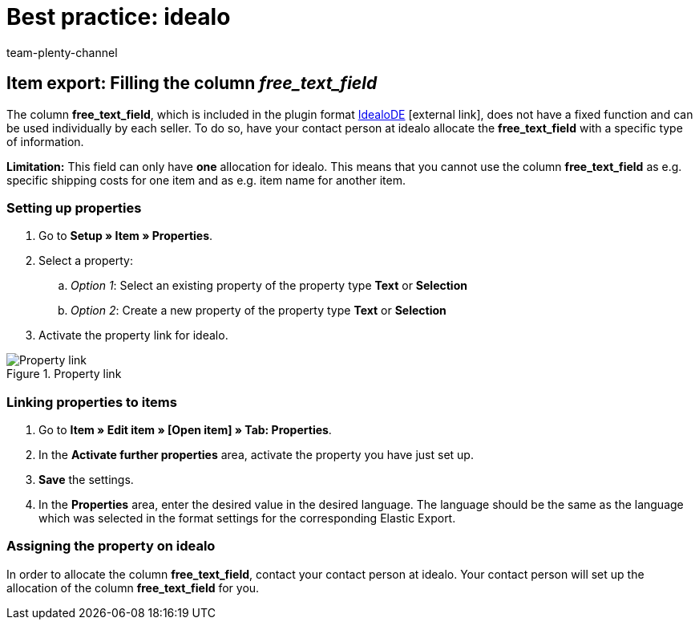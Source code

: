 = Best practice: idealo
:lang: en
:author: team-plenty-channel
:keywords: idealo item export, idealo free text field, idealo property
:position: 20
:url: markets/idealo-checkout/best-practices-idealo-free-text-field
:id: A6CU20R

== Item export: Filling the column _free_text_field_

The column *free_text_field*, which is included in the plugin format link:https://marketplace.plentymarkets.com/en/plugins/channels/preisportale/elasticexportidealode_4723[IdealoDE^]{nbsp}icon:external-link[], does not have a fixed function and can be used individually by each seller. To do so, have your contact person at idealo allocate the *free_text_field* with a specific type of information.

*Limitation:* This field can only have *one* allocation for idealo. This means that you cannot use the column *free_text_field* as e.g. specific shipping costs for one item and as e.g. item name for another item.

[#100]
=== Setting up properties

. Go to *Setup » Item » Properties*.
. Select a property:
.. _Option 1_: Select an existing property of the property type *Text* or *Selection*
.. _Option 2_: Create a new property of the property type *Text* or *Selection*
. Activate the property link for idealo.

[[property-link]]
.Property link
image::markets:bp-idealo-free-text-field-market-link.png[Property link]

[#200]
=== Linking properties to items

. Go to *Item » Edit item » [Open item] » Tab: Properties*.
. In the *Activate further properties* area, activate the property you have just set up.
. *Save* the settings.
. In the *Properties* area, enter the desired value in the desired language. The language should be the same as the language which was selected in the format settings for the corresponding Elastic Export.

[#300]
=== Assigning the property on idealo

In order to allocate the column *free_text_field*, contact your contact person at idealo. Your contact person will set up the allocation of the column *free_text_field* for you.
